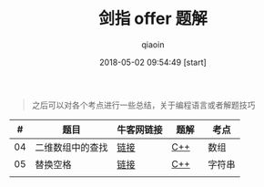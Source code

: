 #+TITLE: 剑指 offer 题解
#+AUTHOR: qiaoin
#+EMAIL: qiao.liubing@gmail.com
#+OPTIONS: toc:3 num:nil
#+STARTUP: showall
#+DATE: 2018-05-02 09:54:49 [start]

#+BEGIN_QUOTE
之后可以对各个考点进行一些总结，关于编程语言或者解题技巧
#+END_QUOTE

|  # | 题目             | 牛客网链接 | 题解　 | 考点   |
|----+------------------+------------+--------+--------|
| 04 | 二维数组中的查找 | [[https://www.nowcoder.com/practice/abc3fe2ce8e146608e868a70efebf62e?tpId=13&tqId=11154&tPage=1&rp=1&ru=/ta/coding-interviews&qru=/ta/coding-interviews/question-ranking][链接]]       | [[./find_in_partially_sorted_matrix.cc][C++]]    | 数组   |
|----+------------------+------------+--------+--------|
| 05 | 替换空格         | [[https://www.nowcoder.com/practice/4060ac7e3e404ad1a894ef3e17650423?tpId=13&tqId=11155&tPage=1&rp=1&ru=/ta/coding-interviews&qru=/ta/coding-interviews/question-ranking][链接]]       | [[./replace_space.cc][C++]]    | 字符串 |
|----+------------------+------------+--------+--------|
|    |                  |            |        |        |

